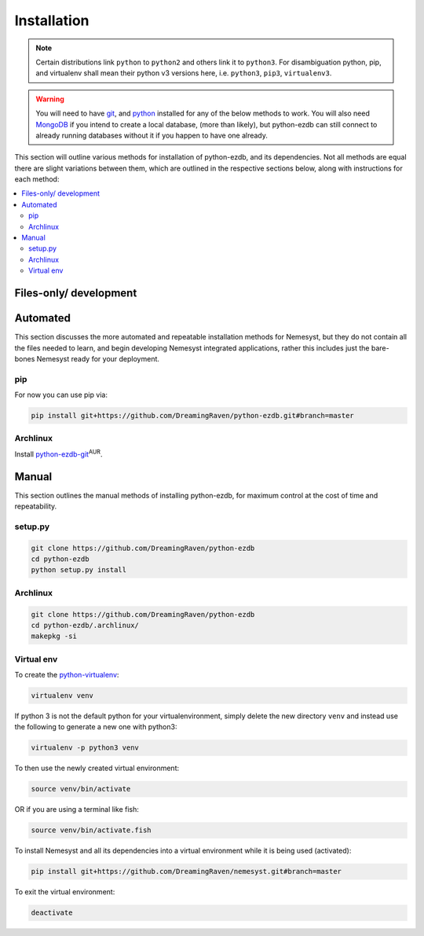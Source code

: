 .. _page_installation:

.. _git: https://git-scm.com/book/en/v2/Getting-Started-Installing-Git
.. |git| replace:: git

.. _python:  https://www.python.org/
.. |python| replace:: python

.. _mongodb: https://www.mongodb.com/
.. |mongodb| replace:: MongoDB

.. _docker: https://www.docker.com/
.. |docker| replace:: Docker

.. _bash shell: https://en.wikipedia.org/wiki/Bash_%28Unix_shell%29
.. |bash shell| replace:: Bash shell

.. |dockerisation| replace:: :ref:`section_docker`

Installation
============

.. note::

    Certain distributions link ``python`` to ``python2`` and others link it to ``python3``.
    For disambiguation python, pip, and virtualenv shall mean their python v3 versions here, i.e. ``python3``, ``pip3``, ``virtualenv3``.

.. warning::

    You will need to have |git|_, and |python|_ installed for any of the below methods to work.
    You will also need |mongodb|_ if you intend to create a local database, (more than likely), but python-ezdb can still connect to already running databases without it if you happen to have one already.

This section will outline various methods for installation of python-ezdb, and its dependencies. Not all methods are equal there are slight variations between them, which are outlined in the respective sections below, along with instructions for each method:

.. contents:: :local:

.. _section_files-only:

Files-only/ development
+++++++++++++++++++++++

Automated
+++++++++

This section discusses the more automated and repeatable installation methods for Nemesyst, but they do not contain all the files needed to learn, and begin developing Nemesyst integrated applications, rather this includes just the bare-bones Nemesyst ready for your deployment.

pip
---

For now you can use pip via:

.. code-block:: bash

  pip install git+https://github.com/DreamingRaven/python-ezdb.git#branch=master

Archlinux
---------

Install `python-ezdb-git <https://aur.archlinux.org/packages/python-ezdb-git/>`_:sup:`AUR`.

Manual
++++++

This section outlines the manual methods of installing python-ezdb, for maximum control at the cost of time and repeatability.

setup.py
--------

.. code-block:: bash

  git clone https://github.com/DreamingRaven/python-ezdb
  cd python-ezdb
  python setup.py install


Archlinux
---------

.. code-block:: bash

  git clone https://github.com/DreamingRaven/python-ezdb
  cd python-ezdb/.archlinux/
  makepkg -si

.. _section_virtual-env:

Virtual env
-----------

To create the `python-virtualenv <https://wiki.archlinux.org/index.php/Python/Virtual_environment>`_:

.. code-block:: bash

    virtualenv venv

If python 3 is not the default python for your virtualenvironment, simply delete the new directory ``venv`` and instead use the following to generate a new one with python3:

.. code-block:: bash

     virtualenv -p python3 venv

To then use the newly created virtual environment:

.. code-block:: bash

    source venv/bin/activate

OR if you are using a terminal like fish:

.. code-block:: bash

    source venv/bin/activate.fish

To install Nemesyst and all its dependencies into a virtual environment while it is being used (activated):

.. code-block:: bash

    pip install git+https://github.com/DreamingRaven/nemesyst.git#branch=master

To exit the virtual environment:

.. code-block:: bash

      deactivate
